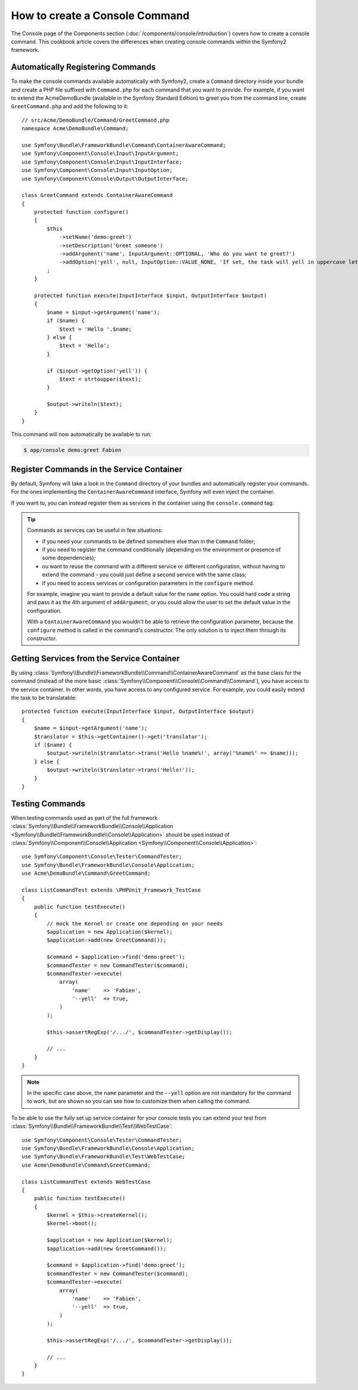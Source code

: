 .. index::
   single: Console; Create commands

How to create a Console Command
===============================

The Console page of the Components section (:doc:`/components/console/introduction`) covers
how to create a console command. This cookbook article covers the differences
when creating console commands within the Symfony2 framework.

Automatically Registering Commands
----------------------------------

To make the console commands available automatically with Symfony2, create a
``Command`` directory inside your bundle and create a PHP file suffixed with
``Command.php`` for each command that you want to provide. For example, if you
want to extend the AcmeDemoBundle (available in the Symfony Standard
Edition) to greet you from the command line, create ``GreetCommand.php`` and
add the following to it::

    // src/Acme/DemoBundle/Command/GreetCommand.php
    namespace Acme\DemoBundle\Command;

    use Symfony\Bundle\FrameworkBundle\Command\ContainerAwareCommand;
    use Symfony\Component\Console\Input\InputArgument;
    use Symfony\Component\Console\Input\InputInterface;
    use Symfony\Component\Console\Input\InputOption;
    use Symfony\Component\Console\Output\OutputInterface;

    class GreetCommand extends ContainerAwareCommand
    {
        protected function configure()
        {
            $this
                ->setName('demo:greet')
                ->setDescription('Greet someone')
                ->addArgument('name', InputArgument::OPTIONAL, 'Who do you want to greet?')
                ->addOption('yell', null, InputOption::VALUE_NONE, 'If set, the task will yell in uppercase letters')
            ;
        }

        protected function execute(InputInterface $input, OutputInterface $output)
        {
            $name = $input->getArgument('name');
            if ($name) {
                $text = 'Hello '.$name;
            } else {
                $text = 'Hello';
            }

            if ($input->getOption('yell')) {
                $text = strtoupper($text);
            }

            $output->writeln($text);
        }
    }

This command will now automatically be available to run:

.. code-block:: bash

    $ app/console demo:greet Fabien

.. _cookbook-console-dic:

Register Commands in the Service Container
------------------------------------------

.. versionadded:: 2.4
   Support for registering commands in the service container was added in
   version 2.4.

By default, Symfony will take a look in the ``Command`` directory of your
bundles and automatically register your commands. For the ones implementing
the ``ContainerAwareCommand`` interface, Symfony will even inject the container.

If you want to, you can instead register them as services in the container using
the ``console.command`` tag:

.. configuration-block::

    .. code-block:: yaml

        # app/config/config.yml
        services:
            acme_hello.command.my_command:
                class: Acme\HelloBundle\Command\MyCommand
                tags:
                    -  { name: console.command }

    .. code-block:: xml

        <!-- app/config/config.xml -->
        <?xml version="1.0" encoding="UTF-8" ?>
        <container xmlns="http://symfony.com/schema/dic/services"
            xmlns:xsi="http://www.w3.org/2001/XMLSchema-instance"
            xsi:schemaLocation="http://symfony.com/schema/dic/services http://symfony.com/schema/dic/services/services-1.0.xsd">

            <service id="acme_hello.command.my_command"
                class="Acme\HelloBundle\Command\MyCommand">
                <tag name="console.command" />
            </service>
        </container>

    .. code-block:: php

        // app/config/config.php

        $container
            ->register('acme_hello.command.my_command', 'Acme\HelloBundle\Command\MyCommand')
            ->addTag('console.command')
        ;

.. tip::

    Commands as services can be useful in few situations:

    * if you need your commands to be defined somewhere else than in the
      ``Command`` folder;
    * if you need to register the command conditionally (depending on the
      environment or presence of some dependencies);
    * ou want to reuse the command with a different service or different
      configuration, without having to extend the command - you could just
      define a second service with the same class;
    * if you need to access services or configuration parameters in the
      ``configure`` method.

    For example, imagine you want to provide a default value for the ``name``
    option. You could hard code a string and pass it as the 4th argument of
    ``addArgument``, or you could allow the user to set the default value in the
    configuration.

    With a ``ContainerAwareCommand`` you wouldn't be able to retrieve the
    configuration parameter, because the ``configure`` method is called in the
    command's constructor. The only solution is to inject them through its
    constructor.

Getting Services from the Service Container
-------------------------------------------

By using :class:`Symfony\\Bundle\\FrameworkBundle\\Command\\ContainerAwareCommand`
as the base class for the command (instead of the more basic
:class:`Symfony\\Component\\Console\\Command\\Command`), you have access to the
service container. In other words, you have access to any configured service.
For example, you could easily extend the task to be translatable::

    protected function execute(InputInterface $input, OutputInterface $output)
    {
        $name = $input->getArgument('name');
        $translator = $this->getContainer()->get('translator');
        if ($name) {
            $output->writeln($translator->trans('Hello %name%!', array('%name%' => $name)));
        } else {
            $output->writeln($translator->trans('Hello!'));
        }
    }

Testing Commands
----------------

When testing commands used as part of the full framework
:class:`Symfony\\Bundle\\FrameworkBundle\\Console\\Application <Symfony\\Bundle\\FrameworkBundle\\Console\\Application>` should be used
instead of
:class:`Symfony\\Component\\Console\\Application <Symfony\\Component\\Console\\Application>`::

    use Symfony\Component\Console\Tester\CommandTester;
    use Symfony\Bundle\FrameworkBundle\Console\Application;
    use Acme\DemoBundle\Command\GreetCommand;

    class ListCommandTest extends \PHPUnit_Framework_TestCase
    {
        public function testExecute()
        {
            // mock the Kernel or create one depending on your needs
            $application = new Application($kernel);
            $application->add(new GreetCommand());

            $command = $application->find('demo:greet');
            $commandTester = new CommandTester($command);
            $commandTester->execute(
                array(
                    'name'    => 'Fabien',
                    '--yell'  => true,
                )
            );

            $this->assertRegExp('/.../', $commandTester->getDisplay());

            // ...
        }
    }

.. versionadded:: 2.4
    Since Symfony 2.4, the ``CommandTester`` automatically detects the name of
    the command to execute. Thus, you don't need to pass it via the ``command``
    key anymore.

.. note::

    In the specific case above, the ``name`` parameter and the ``--yell`` option
    are not mandatory for the command to work, but are shown so you can see
    how to customize them when calling the command.

To be able to use the fully set up service container for your console tests
you can extend your test from
:class:`Symfony\\Bundle\\FrameworkBundle\\Test\\WebTestCase`::

    use Symfony\Component\Console\Tester\CommandTester;
    use Symfony\Bundle\FrameworkBundle\Console\Application;
    use Symfony\Bundle\FrameworkBundle\Test\WebTestCase;
    use Acme\DemoBundle\Command\GreetCommand;

    class ListCommandTest extends WebTestCase
    {
        public function testExecute()
        {
            $kernel = $this->createKernel();
            $kernel->boot();

            $application = new Application($kernel);
            $application->add(new GreetCommand());

            $command = $application->find('demo:greet');
            $commandTester = new CommandTester($command);
            $commandTester->execute(
                array(
                    'name'    => 'Fabien',
                    '--yell'  => true,
                )
            );

            $this->assertRegExp('/.../', $commandTester->getDisplay());

            // ...
        }
    }

